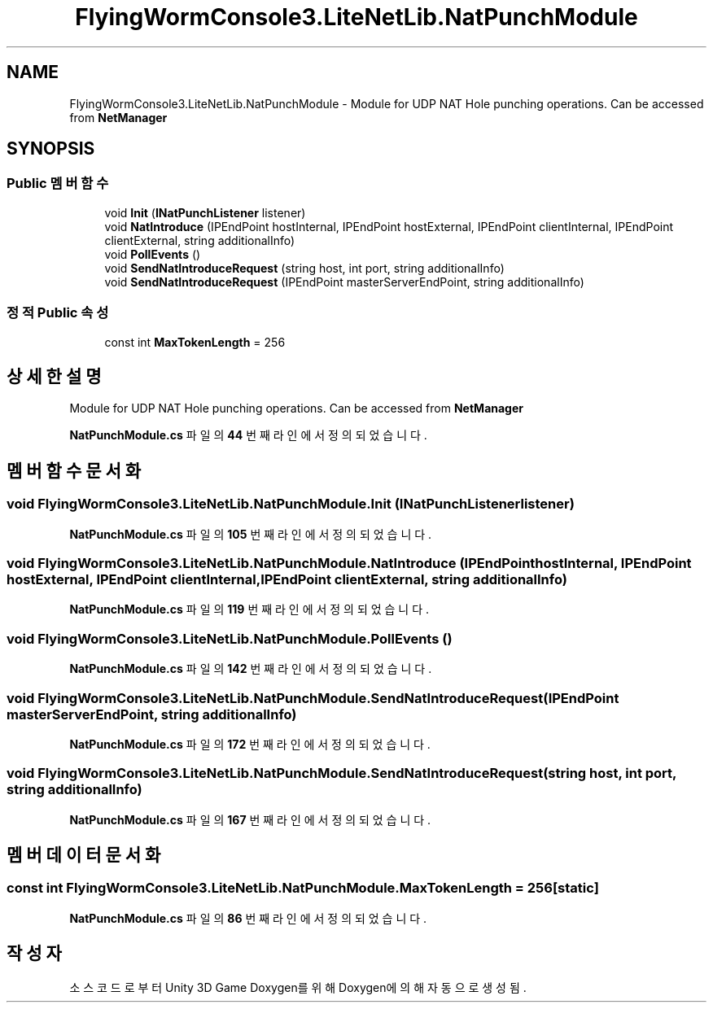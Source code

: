.TH "FlyingWormConsole3.LiteNetLib.NatPunchModule" 3 "금 6월 24 2022" "Version 1.0" "Unity 3D Game Doxygen" \" -*- nroff -*-
.ad l
.nh
.SH NAME
FlyingWormConsole3.LiteNetLib.NatPunchModule \- Module for UDP NAT Hole punching operations\&. Can be accessed from \fBNetManager\fP  

.SH SYNOPSIS
.br
.PP
.SS "Public 멤버 함수"

.in +1c
.ti -1c
.RI "void \fBInit\fP (\fBINatPunchListener\fP listener)"
.br
.ti -1c
.RI "void \fBNatIntroduce\fP (IPEndPoint hostInternal, IPEndPoint hostExternal, IPEndPoint clientInternal, IPEndPoint clientExternal, string additionalInfo)"
.br
.ti -1c
.RI "void \fBPollEvents\fP ()"
.br
.ti -1c
.RI "void \fBSendNatIntroduceRequest\fP (string host, int port, string additionalInfo)"
.br
.ti -1c
.RI "void \fBSendNatIntroduceRequest\fP (IPEndPoint masterServerEndPoint, string additionalInfo)"
.br
.in -1c
.SS "정적 Public 속성"

.in +1c
.ti -1c
.RI "const int \fBMaxTokenLength\fP = 256"
.br
.in -1c
.SH "상세한 설명"
.PP 
Module for UDP NAT Hole punching operations\&. Can be accessed from \fBNetManager\fP 
.PP
\fBNatPunchModule\&.cs\fP 파일의 \fB44\fP 번째 라인에서 정의되었습니다\&.
.SH "멤버 함수 문서화"
.PP 
.SS "void FlyingWormConsole3\&.LiteNetLib\&.NatPunchModule\&.Init (\fBINatPunchListener\fP listener)"

.PP
\fBNatPunchModule\&.cs\fP 파일의 \fB105\fP 번째 라인에서 정의되었습니다\&.
.SS "void FlyingWormConsole3\&.LiteNetLib\&.NatPunchModule\&.NatIntroduce (IPEndPoint hostInternal, IPEndPoint hostExternal, IPEndPoint clientInternal, IPEndPoint clientExternal, string additionalInfo)"

.PP
\fBNatPunchModule\&.cs\fP 파일의 \fB119\fP 번째 라인에서 정의되었습니다\&.
.SS "void FlyingWormConsole3\&.LiteNetLib\&.NatPunchModule\&.PollEvents ()"

.PP
\fBNatPunchModule\&.cs\fP 파일의 \fB142\fP 번째 라인에서 정의되었습니다\&.
.SS "void FlyingWormConsole3\&.LiteNetLib\&.NatPunchModule\&.SendNatIntroduceRequest (IPEndPoint masterServerEndPoint, string additionalInfo)"

.PP
\fBNatPunchModule\&.cs\fP 파일의 \fB172\fP 번째 라인에서 정의되었습니다\&.
.SS "void FlyingWormConsole3\&.LiteNetLib\&.NatPunchModule\&.SendNatIntroduceRequest (string host, int port, string additionalInfo)"

.PP
\fBNatPunchModule\&.cs\fP 파일의 \fB167\fP 번째 라인에서 정의되었습니다\&.
.SH "멤버 데이터 문서화"
.PP 
.SS "const int FlyingWormConsole3\&.LiteNetLib\&.NatPunchModule\&.MaxTokenLength = 256\fC [static]\fP"

.PP
\fBNatPunchModule\&.cs\fP 파일의 \fB86\fP 번째 라인에서 정의되었습니다\&.

.SH "작성자"
.PP 
소스 코드로부터 Unity 3D Game Doxygen를 위해 Doxygen에 의해 자동으로 생성됨\&.
